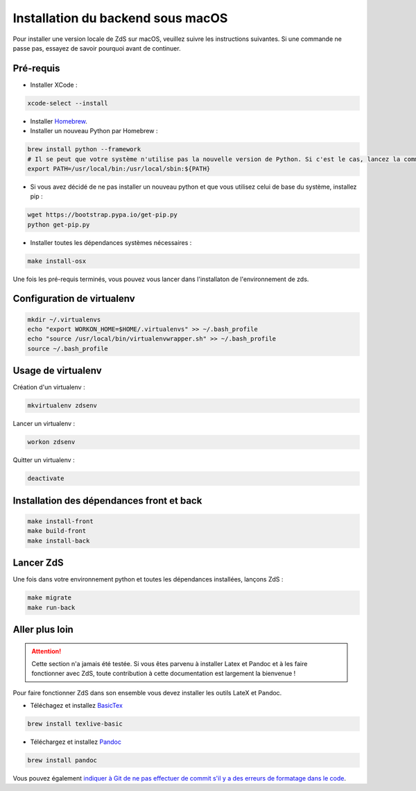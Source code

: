 ==================================
Installation du backend sous macOS
==================================

Pour installer une version locale de ZdS sur macOS, veuillez suivre les instructions suivantes.
Si une commande ne passe pas, essayez de savoir pourquoi avant de continuer.

Pré-requis
==========

- Installer XCode :

.. sourcecode:: bash

  xcode-select --install

- Installer `Homebrew <http://brew.sh/>`_.
- Installer un nouveau Python par Homebrew :

.. sourcecode:: bash

  brew install python --framework
  # Il se peut que votre système n'utilise pas la nouvelle version de Python. Si c'est le cas, lancez la commande suivante.
  export PATH=/usr/local/bin:/usr/local/sbin:${PATH}

- Si vous avez décidé de ne pas installer un nouveau python et que vous utilisez celui de base du système, installez pip :

.. sourcecode:: bash

  wget https://bootstrap.pypa.io/get-pip.py
  python get-pip.py

- Installer toutes les dépendances systèmes nécessaires :

.. sourcecode:: bash

  make install-osx

Une fois les pré-requis terminés, vous pouvez vous lancer dans l'installaton de l'environnement de zds.

Configuration de virtualenv
===========================

.. sourcecode:: bash

  mkdir ~/.virtualenvs
  echo "export WORKON_HOME=$HOME/.virtualenvs" >> ~/.bash_profile
  echo "source /usr/local/bin/virtualenvwrapper.sh" >> ~/.bash_profile
  source ~/.bash_profile

Usage de virtualenv
===================

Création d'un virtualenv :

.. sourcecode:: bash

  mkvirtualenv zdsenv

Lancer un virtualenv :

.. sourcecode:: bash

  workon zdsenv

Quitter un virtualenv :

.. sourcecode:: bash

  deactivate


Installation des dépendances front et back
==============================================

.. sourcecode:: bash

  make install-front
  make build-front
  make install-back

Lancer ZdS
==========

Une fois dans votre environnement python et toutes les dépendances installées, lançons ZdS :

.. sourcecode:: bash

    make migrate
    make run-back

Aller plus loin
===============

.. Attention::

    Cette section n'a jamais été testée. Si vous êtes parvenu à installer Latex et Pandoc et à les faire fonctionner avec ZdS, toute contribution à cette documentation est largement la bienvenue !

Pour faire fonctionner ZdS dans son ensemble vous devez installer les outils LateX et Pandoc.

- Téléchagez et installez `BasicTex <http://www.tug.org/mactex/morepackages.html>`_

.. sourcecode:: bash

  brew install texlive-basic

- Téléchargez et installez `Pandoc <https://github.com/jgm/pandoc/releases>`_

.. sourcecode:: bash

  brew install pandoc


Vous pouvez également `indiquer à Git de ne pas effectuer de commit s'il y a des erreurs de formatage dans le code <../utils/git-pre-hook.html>`__.
